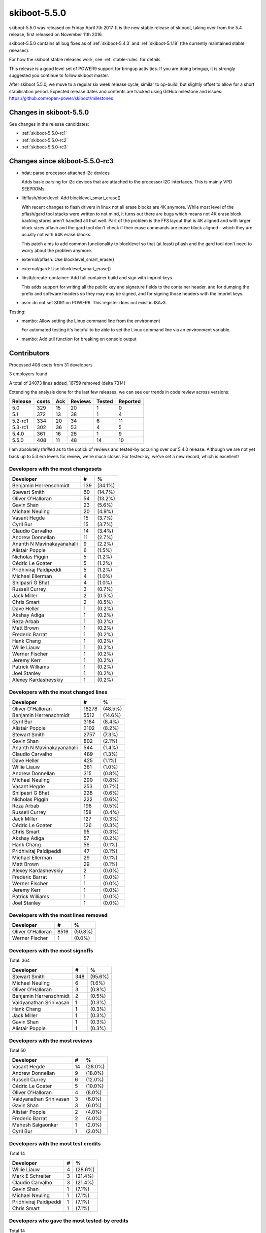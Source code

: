 .. _skiboot-5.5.0:

skiboot-5.5.0
=============

skiboot-5.5.0 was released on Friday April 7th 2017. It is the new stable
release of skiboot, taking over from the 5.4 release, first released on
November 11th 2016.

skiboot-5.5.0 contains all bug fixes as of :ref:`skiboot-5.4.3`
and :ref:`skiboot-5.1.19` (the currently maintained stable releases).

For how the skiboot stable releases work, see :ref:`stable-rules` for details.

This release is a good level set of POWER9 support for bringup activities.
If you are doing bringup, it is strongly suggested you continue to follow
skiboot master.

After skiboot 5.5.0, we move to a regular six week release cycle,
similar to op-build, but slightly offset to allow for a short stabilisation
period. Expected release dates and contents are tracked using GitHub milestone
and issues: https://github.com/open-power/skiboot/milestones

Changes in skiboot-5.5.0
------------------------

See changes in the release candidates:

- :ref:`skiboot-5.5.0-rc1`
- :ref:`skiboot-5.5.0-rc2`
- :ref:`skiboot-5.5.0-rc3`

Changes since skiboot-5.5.0-rc3
-------------------------------

- hdat: parse processor attached i2c devices

  Adds basic parsing for i2c devices that are attached to the processor
  I2C interfaces. This is mainly VPD SEEPROMs.
- libflash/blocklevel: Add blocklevel_smart_erase()

  With recent changes to flash drivers in linux not all erase blocks are
  4K anymore. While most level of the pflash/gard tool stacks were written
  to not mind, it turns out there are bugs which means not 4K erase block
  backing stores aren't handled all that well. Part of the problem is the
  FFS layout that is 4K aligned and with larger block sizes pflash and the
  gard tool don't check if their erase commands are erase block aligned -
  which they are usually not with 64K erase blocks.

  This patch aims to add common functionality to blocklevel so that (at
  least) pflash and the gard tool don't need to worry about the problem
  anymore.
- external/pflash: Use blocklevel_smart_erase()
- external/gard: Use blocklevel_smart_erase()
- libstb/create-container: Add full container build and sign with imprint keys

  This adds support for writing all the public key and signature fields to the
  container header, and for dumping the prefix and software headers so they may
  may be signed, and for signing those headers with the imprint keys.
- asm: do not set SDR1 on POWER9. This register does not exist in ISAv3.

Testing:

- mambo: Allow setting the Linux command line from the environment

  For automated testing it's helpful to be able to set the Linux command
  line via an environment variable.
- mambo: Add util function for breaking on console output


Contributors
------------

Processed 408 csets from 31 developers

3 employers found

A total of 24073 lines added, 16759 removed (delta 7314)

Extending the analysis done for the last few releases, we can see our trends
in code review across versions:

======== ====== ======= ======= ======  ========
Release	 csets	Ack	Reviews	Tested	Reported
======== ====== ======= ======= ======  ========
5.0	 329	 15	     20	     1	       0
5.1	 372	 13	     38	     1	       4
5.2-rc1	 334	 20	     34	     6	      11
5.3-rc1  302     36          53      4         5
5.4.0    361     16          28      1         9
5.5.0    408     11          48     14        10
======== ====== ======= ======= ======  ========

I am absolutely *thrilled* as to the uptick of reviews and tested-by occuring
over our 5.4.0 release. Although we are not yet back up to 5.3 era levels for
review, we're much closer. For tested-by, we've set a new record, which is
excellent!


Developers with the most changesets
^^^^^^^^^^^^^^^^^^^^^^^^^^^^^^^^^^^
========================== === =======
Developer                    # %
========================== === =======
Benjamin Herrenschmidt     139 (34.1%)
Stewart Smith               60 (14.7%)
Oliver O'Halloran           54 (13.2%)
Gavin Shan                  23 (5.6%)
Michael Neuling             20 (4.9%)
Vasant Hegde                15 (3.7%)
Cyril Bur                   15 (3.7%)
Claudio Carvalho            14 (3.4%)
Andrew Donnellan            11 (2.7%)
Ananth N Mavinakayanahalli   9 (2.2%)
Alistair Popple              6 (1.5%)
Nicholas Piggin              5 (1.2%)
Cédric Le Goater             5 (1.2%)
Pridhiviraj Paidipeddi       5 (1.2%)
Michael Ellerman             4 (1.0%)
Shilpasri G Bhat             4 (1.0%)
Russell Currey               3 (0.7%)
Jack Miller                  2 (0.5%)
Chris Smart                  2 (0.5%)
Dave Heller                  1 (0.2%)
Akshay Adiga                 1 (0.2%)
Reza Arbab                   1 (0.2%)
Matt Brown                   1 (0.2%)
Frederic Barrat              1 (0.2%)
Hank Chang                   1 (0.2%)
Willie Liauw                 1 (0.2%)
Werner Fischer               1 (0.2%)
Jeremy Kerr                  1 (0.2%)
Patrick Williams             1 (0.2%)
Joel Stanley                 1 (0.2%)
Alexey Kardashevskiy         1 (0.2%)
========================== === =======

Developers with the most changed lines
^^^^^^^^^^^^^^^^^^^^^^^^^^^^^^^^^^^^^^

========================== ===== =======
Developer                      # %
========================== ===== =======
Oliver O'Halloran          18278 (48.5%)
Benjamin Herrenschmidt      5512 (14.6%)
Cyril Bur                   3184 (8.4%)
Alistair Popple             3102 (8.2%)
Stewart Smith               2757 (7.3%)
Gavin Shan                   802 (2.1%)
Ananth N Mavinakayanahalli   544 (1.4%)
Claudio Carvalho             489 (1.3%)
Dave Heller                  425 (1.1%)
Willie Liauw                 361 (1.0%)
Andrew Donnellan             315 (0.8%)
Michael Neuling              290 (0.8%)
Vasant Hegde                 253 (0.7%)
Shilpasri G Bhat             228 (0.6%)
Nicholas Piggin              222 (0.6%)
Reza Arbab                   198 (0.5%)
Russell Currey               158 (0.4%)
Jack Miller                  127 (0.3%)
Cédric Le Goater             126 (0.3%)
Chris Smart                   95 (0.3%)
Akshay Adiga                  57 (0.2%)
Hank Chang                    56 (0.1%)
Pridhiviraj Paidipeddi        47 (0.1%)
Michael Ellerman              29 (0.1%)
Matt Brown                    29 (0.1%)
Alexey Kardashevskiy           2 (0.0%)
Frederic Barrat                1 (0.0%)
Werner Fischer                 1 (0.0%)
Jeremy Kerr                    1 (0.0%)
Patrick Williams               1 (0.0%)
Joel Stanley                   1 (0.0%)
========================== ===== =======

Developers with the most lines removed
^^^^^^^^^^^^^^^^^^^^^^^^^^^^^^^^^^^^^^
========================== ===== =======
Developer                      # %
========================== ===== =======
Oliver O'Halloran           8516 (50.8%)
Werner Fischer                 1 (0.0%)
========================== ===== =======

Developers with the most signoffs
^^^^^^^^^^^^^^^^^^^^^^^^^^^^^^^^^
Total: 364

======================== ===== =======
Developer                    # %
======================== ===== =======
Stewart Smith              348 (95.6%)
Michael Neuling              6 (1.6%)
Oliver O'Halloran            3 (0.8%)
Benjamin Herrenschmidt       2 (0.5%)
Vaidyanathan Srinivasan      1 (0.3%)
Hank Chang                   1 (0.3%)
Jack Miller                  1 (0.3%)
Gavin Shan                   1 (0.3%)
Alistair Popple              1 (0.3%)
======================== ===== =======


Developers with the most reviews
^^^^^^^^^^^^^^^^^^^^^^^^^^^^^^^^
Total 50

======================== ===== =======
Developer                    # %
======================== ===== =======
Vasant Hegde                14 (28.0%)
Andrew Donnellan             9 (18.0%)
Russell Currey               6 (12.0%)
Cédric Le Goater             5 (10.0%)
Oliver O'Halloran            4 (8.0%)
Vaidyanathan Srinivasan      3 (6.0%)
Gavin Shan                   3 (6.0%)
Alistair Popple              2 (4.0%)
Frederic Barrat              2 (4.0%)
Mahesh Salgaonkar            1 (2.0%)
Cyril Bur                    1 (2.0%)
======================== ===== =======

Developers with the most test credits
^^^^^^^^^^^^^^^^^^^^^^^^^^^^^^^^^^^^^
Total 14

======================== ===== =======
Developer                    # %
======================== ===== =======
Willie Liauw                 4 (28.6%)
Mark E Schreiter             3 (21.4%)
Claudio Carvalho             3 (21.4%)
Gavin Shan                   1 (7.1%)
Michael Neuling              1 (7.1%)
Pridhiviraj Paidipeddi       1 (7.1%)
Chris Smart                  1 (7.1%)
======================== ===== =======

Developers who gave the most tested-by credits
^^^^^^^^^^^^^^^^^^^^^^^^^^^^^^^^^^^^^^^^^^^^^^
Total 14

========================== === =======
Developer                    # %
========================== === =======
Gavin Shan                   7 (50.0%)
Stewart Smith                4 (28.6%)
Chris Smart                  1 (7.1%)
Oliver O'Halloran            1 (7.1%)
Ananth N Mavinakayanahalli   1 (7.1%)
========================== === =======


Developers with the most report credits
^^^^^^^^^^^^^^^^^^^^^^^^^^^^^^^^^^^^^^^^
Total 10

============================ = =======
Developer                    # %
============================ = =======
Hank Chang                   4 (40.0%)
Mark E Schreiter             3 (30.0%)
Guilherme G. Piccoli         1 (10.0%)
Colin Ian King               1 (10.0%)
Pradipta Ghosh               1 (10.0%)
============================ = =======


Developers who gave the most report credits
^^^^^^^^^^^^^^^^^^^^^^^^^^^^^^^^^^^^^^^^^^^
Total 10

============================ = =======
Developer                    # %
============================ = =======
Gavin Shan                   8 (80.0%)
Andrew Donnellan             1 (10.0%)
Jeremy Kerr                  1 (10.0%)
============================ = =======

Top changeset contributors by employer
^^^^^^^^^^^^^^^^^^^^^^^^^^^^^^^^^^^^^^

========================== === =======
Employer                     # %
========================== === =======
IBM                        406 (99.5%)
SuperMicro                   1 (0.2%)
Thomas-Krenn AG              1 (0.2%)
========================== === =======

Top lines changed by employer
^^^^^^^^^^^^^^^^^^^^^^^^^^^^^

========================= ===== =======
Employer                      # %
========================= ===== =======
IBM                       37329 (99.0%)
SuperMicro                  361 (1.0%)
Thomas-Krenn AG               1 (0.0%)
========================= ===== =======

Employers with the most signoffs
^^^^^^^^^^^^^^^^^^^^^^^^^^^^^^^^
Total 364

========================= ==== =======
Employer                     # %
========================= ==== =======
IBM                        363 (99.7%)
(Unknown)                    1 (0.3%)
========================= ==== =======

Employers with the most hackers
^^^^^^^^^^^^^^^^^^^^^^^^^^^^^^^
Total 31

========================= ==== =======
Employer                     # %
========================= ==== =======
IBM                         29 (93.5%)
Thomas-Krenn AG              1 (3.2%)
SuperMicro                   1 (3.2%)
========================= ==== =======

